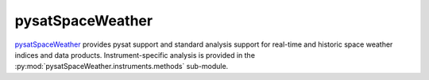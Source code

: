 .. _analysis-sw:

pysatSpaceWeather
-----------------

`pysatSpaceWeather <https://github.com/pysat/pysatSpaceWeather>`_ provides
pysat support and standard analysis support for real-time and historic space
weather indices and data products. Instrument-specific analysis is provided
in the :py:mod:`pysatSpaceWeather.instruments.methods` sub-module.
